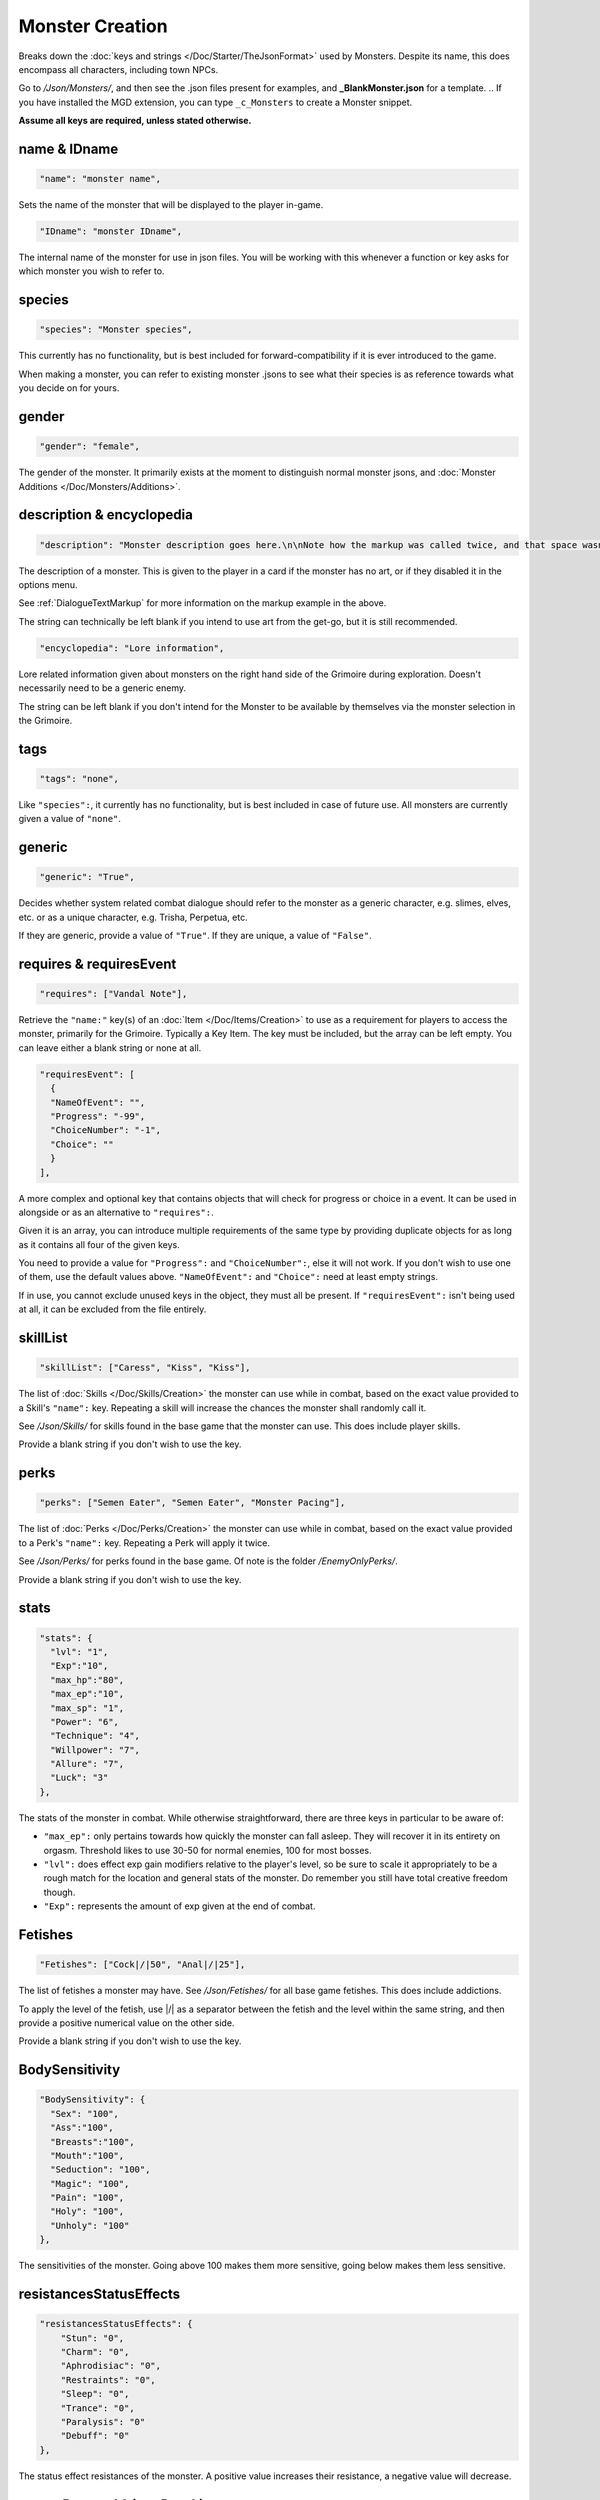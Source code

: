 .. _NPC Creation:

**Monster Creation**
=====================

Breaks down the :doc:`keys and strings </Doc/Starter/TheJsonFormat>` used by Monsters. Despite its name, this does encompass all characters, including town NPCs.

Go to */Json/Monsters/*, and then see the .json files present for examples, and **_BlankMonster.json** for a template.
.. If you have installed the MGD extension, you can type ``_c_Monsters`` to create a Monster snippet.

**Assume all keys are required, unless stated otherwise.**

**name & IDname**
------------------

.. code-block:: javascript

  "name": "monster name",

Sets the name of the monster that will be displayed to the player in-game.

.. code-block:: javascript

  "IDname": "monster IDname",

The internal name of the monster for use in json files. You will be working with this whenever a function or key asks for which monster you wish to refer to.

**species**
------------

.. code-block:: javascript

  "species": "Monster species",

This currently has no functionality, but is best included for forward-compatibility if it is ever introduced to the game.

When making a monster, you can refer to existing monster .jsons to see what their species is as reference towards what you decide on for yours.

**gender**
-----------

.. code-block:: javascript

  "gender": "female",

The gender of the monster. It primarily exists at the moment to distinguish normal monster jsons, and :doc:`Monster Additions </Doc/Monsters/Additions>`.

**description & encyclopedia**
-------------------------------

.. code-block:: javascript

  "description": "Monster description goes here.\n\nNote how the markup was called twice, and that space wasn't used.",

The description of a monster. This is given to the player in a card if the monster has no art, or if they disabled it in the options menu.

See :ref:`DialogueTextMarkup` for more information on the markup example in the above.

The string can technically be left blank if you intend to use art from the get-go, but it is still recommended.

.. code-block:: javascript

  "encyclopedia": "Lore information",

Lore related information given about monsters on the right hand side of the Grimoire during exploration. Doesn't necessarily need to be a generic enemy.

The string can be left blank if you don't intend for the Monster to be available by themselves via the monster selection in the Grimoire.

**tags**
---------

.. code-block:: javascript

  "tags": "none",

Like ``"species":``, it currently has no functionality, but is best included in case of future use. All monsters are currently given a value of ``"none"``.

**generic**
------------

.. code-block:: javascript

  "generic": "True",

Decides whether system related combat dialogue should refer to the monster as a generic character, e.g. slimes, elves, etc. or as a unique character, e.g.
Trisha, Perpetua, etc.

If they are generic, provide a value of ``"True"``. If they are unique, a value of ``"False"``.

**requires & requiresEvent**
-----------------------------

.. code-block:: javascript

  "requires": ["Vandal Note"],

Retrieve the ``"name:"`` key(s) of an :doc:`Item </Doc/Items/Creation>` to use as a requirement for players to access the monster, primarily for the Grimoire. Typically a Key Item.
The key must be included, but the array can be left empty. You can leave either a blank string or none at all.

.. code-block:: javascript

  "requiresEvent": [
    {
    "NameOfEvent": "",
    "Progress": "-99",
    "ChoiceNumber": "-1",
    "Choice": ""
    }
  ],

A more complex and optional key that contains objects that will check for progress or choice in a event. It can be used in alongside or as an alternative to ``"requires":``.

Given it is an array, you can introduce multiple requirements of the same type by providing duplicate objects for as long as it contains all four of the given keys.

You need to provide a value for ``"Progress":`` and ``"ChoiceNumber":``, else it will not work. If you don't wish to use one of them, use the default values above.
``"NameOfEvent":`` and ``"Choice":`` need at least empty strings.

If in use, you cannot exclude unused keys in the object, they must all be present.
If ``"requiresEvent":`` isn't being used at all, it can be excluded from the file entirely.

**skillList**
--------------

.. code-block:: javascript

  "skillList": ["Caress", "Kiss", "Kiss"],

The list of :doc:`Skills </Doc/Skills/Creation>` the monster can use while in combat, based on the exact value provided to a Skill's ``"name":`` key.
Repeating a skill will increase the chances the monster shall randomly call it.

See */Json/Skills/* for skills found in the base game that the monster can use. This does include player skills.

Provide a blank string if you don't wish to use the key.

**perks**
----------

.. code-block:: javascript

  "perks": ["Semen Eater", "Semen Eater", "Monster Pacing"],

The list of :doc:`Perks </Doc/Perks/Creation>` the monster can use while in combat, based on the exact value provided to a Perk's ``"name":`` key.
Repeating a Perk will apply it twice.

See */Json/Perks/* for perks found in the base game. Of note is the folder */EnemyOnlyPerks/*.

Provide a blank string if you don't wish to use the key.

**stats**
----------

.. code-block:: javascript

  "stats": {
    "lvl": "1",
    "Exp":"10",
    "max_hp":"80",
    "max_ep":"10",
    "max_sp": "1",
    "Power": "6",
    "Technique": "4",
    "Willpower": "7",
    "Allure": "7",
    "Luck": "3"
  },

The stats of the monster in combat. While otherwise straightforward, there are three keys in particular to be aware of:

* ``"max_ep":`` only pertains towards how quickly the monster can fall asleep. They will recover it in its entirety on orgasm. Threshold likes to use 30-50 for normal enemies, 100 for most bosses.
* ``"lvl":`` does effect exp gain modifiers relative to the player's level, so be sure to scale it appropriately to be a rough match for the location and general stats of the monster. Do remember you still have total creative freedom though.
* ``"Exp":`` represents the amount of exp given at the end of combat.

**Fetishes**
-------------

.. code-block:: javascript

  "Fetishes": ["Cock|/|50", "Anal|/|25"],

The list of fetishes a monster may have. See */Json/Fetishes/* for all base game fetishes. This does include addictions.

To apply the level of the fetish, use \|/\| as a separator between the fetish and the level within the same string,
and then provide a positive numerical value on the other side.

Provide a blank string if you don't wish to use the key.

**BodySensitivity**
--------------------

.. code-block:: javascript

  "BodySensitivity": {
    "Sex": "100",
    "Ass":"100",
    "Breasts":"100",
    "Mouth":"100",
    "Seduction": "100",
    "Magic": "100",
    "Pain": "100",
    "Holy": "100",
    "Unholy": "100"
  },

The sensitivities of the monster. Going above 100 makes them more sensitive, going below makes them less sensitive.

**resistancesStatusEffects**
-----------------------------

.. code-block:: javascript

  "resistancesStatusEffects": {
      "Stun": "0",
      "Charm": "0",
      "Aphrodisiac": "0",
      "Restraints": "0",
      "Sleep": "0",
      "Trance": "0",
      "Paralysis": "0"
      "Debuff": "0"
  },

The status effect resistances of the monster. A positive value increases their resistance, a negative value will decrease.

**moneyDropped & itemDropList**
-------------------------------

.. code-block:: javascript

  "moneyDropped": "25",

The amount of eros the monster provides.

.. code-block:: javascript

  "ItemDropList": [
    {
    "name": "Anaph Herb",
    "dropChance": "75"
    },

    {
    "name": "Anaph Rune",
    "dropChance": "75"
    }
  ],

Specify the name of the :doc:`Item </Doc/Items/Creation>` in ``"name":``, and provide the percent chance the item drops in ``"dropChance":``.
Make a new object for every additional item the monster can drop. Repeating items will increase the potential quantity of times they drop the item.

.. _lossScenes and victoryScenes:

**lossScenes & victoryScenes**
-------------------------------

.. code-block:: javascript

  "lossScenes": [
    {
    "NameOfScene": "Anal Loss",
    "move": "Thrust",
    "stance": "Anal",
    "includes": ["Elf", "Elf"],
    "theScene":[
      "This can tack functions that aren't event only.",
      "Check monsters in the base game for examples of it in action.",
      "You are also free to point it to an event at any point in the scene.",
      "JumpToEvent", "Example Event"
      ]
    "picture":""
    }
    {
    "NameOfScene": "Universal Loss",
    "move": "",
    "stance": "",
    "includes": [""],
    "theScene":[
      "Players don't have to be sent back to town in a loss scene, but do remember to recover their spirit a bit.",
      "An example would be Vili's Trial Of Titties lossScenes.",
      "Really, they are up to you in how you wish to use them."
      ]
    "picture":""
    }
  ],

Each object represents a scene that will play on loss. Each must be individually identified via the ``"NameOfScene":`` key.

**Requirements**
"""""""""""""""""

You can optionally provide parameters which allow certain scenes to take priority over other scenes depending on how the encounter ended.
In order of priority, top to bottom...

* ``"includes":`` covers monsters that are needed for the scene.
* ``"move":`` name of the skill that concluded the encounter.
* ``"stance":`` the stance that the monster is currently in. It currently can only cover one stance.


``"picture":`` is unused but technically functional. This changes the background picture upon starting the scene, but is largely succeeded by :ref:`ChangeBGFunc`.

Ensure you have one universal use scene with no requirements, else players can potentially cause the game to crash
from going to a scene that doesn't exist.

If you want to have menus or just generally more advanced scene logic, you can point the loss scene to immediately jump to an event.

.. code-block:: javascript

  "victoryScenes": [
    {
    "NameOfScene": "Anal Victory",
    "move": "",
    "stance": "Anal",
    "includes": ["Elf"],
    "theScene":[
      "Speaks",
      "I'm okay with my current situation."
      ],
    "picture": ""
    }
  ],

Functions exactly the same as ``"lossScenes":``, but for when the player wins.

.. _combatDialogueCreation:

**combatDialogue**
-------------------

.. code-block:: javascript

  "combatDialogue": [
    {
    "lineTrigger": "HitWith",
    "move": "Thrust",
    "theText":[
      "The chosen string displayed is random.",
      "You can have as many as you want, and repeat as many as you want for increased odds.",
      "You can have as many as you want, and repeat as many as you want for increased odds.",
      "'Put something in single quotes if you want it to be seen as something the character is saying.'"
      ]
    },
    {
    "lineTrigger": "UsesMove",
    "move": "Tighten",
    "theText": [
      "You don't need to use multiple strings if you're looking for a singular result.",
      ]
    }
  ],

``"combatDialogue":`` contains triggers in the form of objects that are checked for during combat to bring a result if it is matched.
It extends well beyond just dialogue responses and reactions during combat.

``"lineTrigger":`` decides what the trigger is checking for. **For a list of all possible triggers and how they work**, see :ref:`lineTriggers`.

``"move":`` a conditional parameter, most commonly used to represent a skill that was used.
**Can be an array to compact responses into one object, as it is an** *or* **parameter, not an** *and***.**
Compacting where possible is recommended as it does help reduce game load times.

``"theText":`` contains a list of all possible results of the trigger. It is random, but you can repeat strings to make some more common over others.

Note all matching ``"lineTrigger":`` and ``"move":`` values will ultimately go into the same pool the game randomly pulls from, as the game takes every
trigger in combatDialogue and translates the values from ``"theText:"`` into the same pool.

**pictures**
-------------

.. code-block:: javascript

  "pictures": [
    {
    "Name":"Base",
    "StartOn": "1",
    "AlwaysOn": "1",
    "IsScene": "0",
    "TheBody": "1",
    "Overlay": "No",
    "setXalign": "0.0",
    "setYalign": "0.16",
    "Player": "Yes",
    "Images":[
      {
      "Name":"Base",
      "File": "NPCs/Lillian/Lillian-neutral.png",
      "setXalign": "0.0",
      "setYalign": "0.0"
      },

      {
      "Name":"Happy",
      "File": "NPCs/Lillian/Lillian-happy.png",
      "setXalign": "0.0",
      "setYalign": "0.0"
      }
    ]
    }
  ]

The ``"pictures":`` key contains an array of objects, each representing a functional layer of images for the character.
For example, one object for the body layer, and another for the expressions, would be a basic setup. Or Lillian in the above code-block, who has them combined, making
for a more digestible overview.

There is a lot of keys to unpack for each object layer, so here is a brief overview:

.. list-table::
  :widths: 1 5

  * - ``"Name":``
    - Name of the layer for functions to call upon.
  * - ``"StartOn":``
    - Whether the layer is on by default when the character is first displayed
  * - ``"AlwaysOn":``
    - Whether the layer can never be turned off and instead always get the first image.
  * - ``"IsScene":``
    - Whether it is a scene, also ensuring it is centered on the screen, ignoring x and y align
  * - ``"TheBody":``
    - If the layer is the characters base. The x and y align of this layer dictates the x and y of every other layer.
  * - ``"Overlay":``
    - Put the name of another layer here to overlay this one on it. Any images with matching name fields will sync up. Check Shizu and Elly for an example.
  * - ``"setXalign":``
    - Changes the alignment of the layer on the x axis.
  * - ``"setYalign":``
    - Changes the alignment of the layer on the y axis.
  * - ``"Player": "Yes"``
    - Informs the game to recolor the target based on the player appearance set. You generally wont need to have this feild in the file at all, as it only needs to be there for the turning on of this feature.
  * - ``"Player": "Silhouette"``
    -  Additionally when using Player "Yes", you need to have another seperate image layer with "Player": "Silhouette" for the game to auto swap to if the player has set the appearance as a silhouette.


The ``"Images":`` key features an array where all the images for the layer go, each image being contained in an object. The objects work as follows:

.. list-table::
  :widths: 1 5

  * - ``"Name":``
    - Name of the image in the layer to be called in functions.
  * - ``"File":``
    - The file path to the image.
  * - ``"setXalign":``
    - Changes the alignment of the image on the x axis.
  * - ``"setYalign":``
    - Changes the alignment of the image on the y axis.

Layers are displayed in the order they are added into the ``"pictures":`` array,
so make sure everything is in the desired order to display correctly.
Note that the body layer doesn't need to be first, you can put layers behind it, such as with Amber for her cloak.

A more in-depth explanation and tips on the topic out of the scope of this page will be given in the future, such as how to use **Image Sets**,
which can let you set preset image layer setups for especially complex characters.
They can ranging from minor to drastic changes in character presentation for immense ease of use when swapping between certain looks in various scenarios.
In the meanwhile, check Aiko’s file for an example of Image Sets, containing multiple full sets of layers to swap between.

Alternatively, you can give a blank array if you intend to use a text based card description.

.. code-block:: javascript

  "pictures": [

  ]

.. The information is lacking in-depth examples and explanations, particularly for Image Sets. A dedicated page like lineTriggers will eventually be done.
